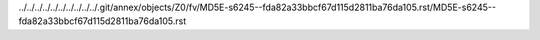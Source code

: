 ../../../../../../../../../../.git/annex/objects/Z0/fv/MD5E-s6245--fda82a33bbcf67d115d2811ba76da105.rst/MD5E-s6245--fda82a33bbcf67d115d2811ba76da105.rst